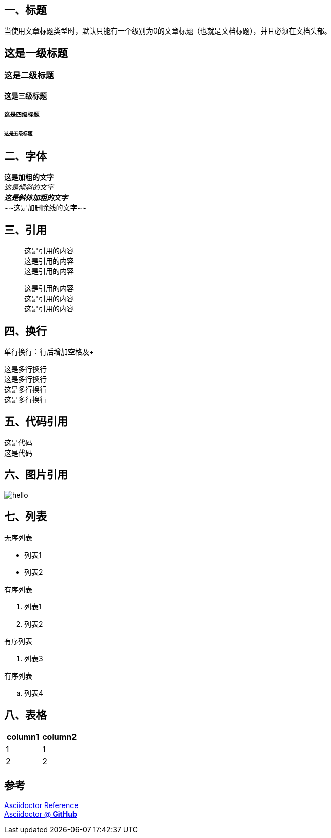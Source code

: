 == 一、标题
当使用文章标题类型时，默认只能有一个级别为0的文章标题（也就是文档标题），并且必须在文档头部。

== 这是一级标题
=== 这是二级标题
==== 这是三级标题
===== 这是四级标题
====== 这是五级标题

== 二、字体
*这是加粗的文字* +
_这是倾斜的文字_ +
*_这是斜体加粗的文字_* +
~~[.line-through]#这是加删除线的文字#~~

== 三、引用
[quote]
这是引用的内容 +
这是引用的内容 +
这是引用的内容 +

____
这是引用的内容 +
这是引用的内容 +
这是引用的内容 +
____

== 四、换行
单行换行：行后增加空格及+ +

[%hardbreaks]
这是多行换行
这是多行换行
这是多行换行
这是多行换行

== 五、代码引用
----
这是代码
这是代码
----

== 六、图片引用
image::https://ss0.bdstatic.com/70cFvHSh_Q1YnxGkpoWK1HF6hhy/it/u=702257389,1274025419&fm=27&gp=0.jpg[hello]

== 七、列表
无序列表 +

* 列表1
* 列表2

有序列表

1. 列表1
2. 列表2

有序列表

. 列表3

有序列表

.. 列表4




== 八、表格
|===
|column1|column2

|1|1
|2|2
|===

== 参考 +

https://asciidoctor.cn/docs/asciidoc-syntax-quick-reference[Asciidoctor Reference] +
https://github.com/asciidoctor[Asciidoctor @ *GitHub*]
